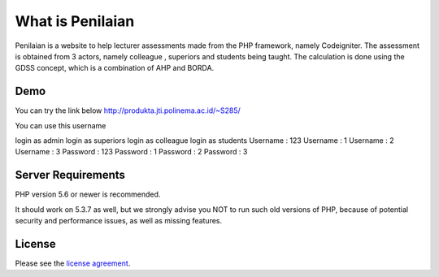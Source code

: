 ###################
What is Penilaian
###################

Penilaian is a website to help lecturer assessments made from the PHP framework, namely Codeigniter. The assessment is obtained from 3 actors, namely colleague
, superiors and students being taught. The calculation is done using the GDSS concept, which is a combination of AHP and BORDA.

************
Demo
************

You can try the link below
http://produkta.jti.polinema.ac.id/~S285/

You can use this username

login as admin				login as superiors			login as colleague			login as students
Username : 123				Username : 1						Username : 2 						Username : 3
Password : 123				Password : 1						Password : 2						Password : 3

*******************
Server Requirements
*******************

PHP version 5.6 or newer is recommended.

It should work on 5.3.7 as well, but we strongly advise you NOT to run
such old versions of PHP, because of potential security and performance
issues, as well as missing features.

*******
License
*******

Please see the `license
agreement <https://github.com/bcit-ci/CodeIgniter/blob/develop/user_guide_src/source/license.rst>`_.


